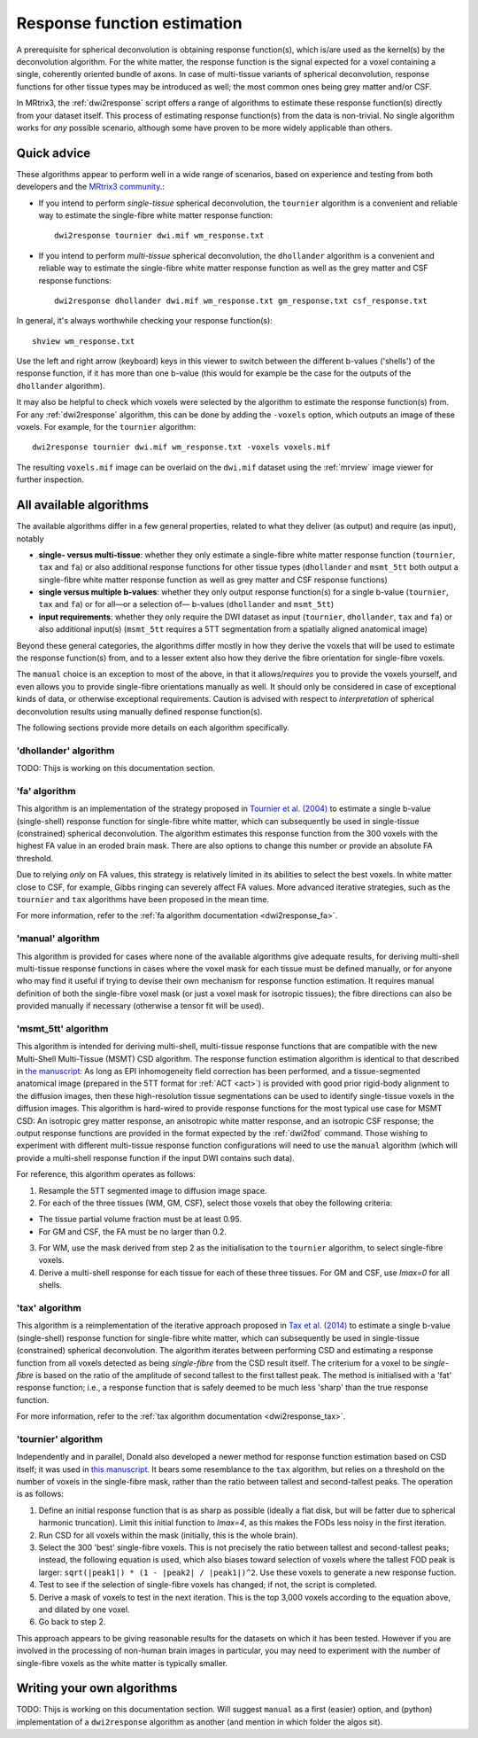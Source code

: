 .. _response_function_estimation:

Response function estimation
============================

A prerequisite for spherical deconvolution is obtaining response
function(s), which is/are used as the kernel(s) by the deconvolution
algorithm. For the white matter, the response function is the signal
expected for a voxel containing a single, coherently oriented bundle
of axons. In case of multi-tissue variants of spherical deconvolution,
response functions for other tissue types may be introduced as well;
the most common ones being grey matter and/or CSF.

In MRtrix3, the :ref:`dwi2response` script offers a range of algorithms
to estimate these response function(s) directly from your dataset itself.
This process of estimating response function(s) from the data is
non-trivial. No single algorithm works for *any* possible scenario,
although some have proven to be more widely applicable than others.

Quick advice
------------

These algorithms appear to perform well in a wide range of scenarios,
based on experience and testing from both developers and the
`MRtrix3 community <http://community.mrtrix.org>`__.:

-  If you intend to perform *single-tissue* spherical deconvolution,
   the ``tournier`` algorithm is a convenient and reliable way to
   estimate the single-fibre white matter response function:

   ::

      dwi2response tournier dwi.mif wm_response.txt

-  If you intend to perform *multi-tissue* spherical deconvolution,
   the ``dhollander`` algorithm is a convenient and reliable way to
   estimate the single-fibre white matter response function as well
   as the grey matter and CSF response functions:

   ::

      dwi2response dhollander dwi.mif wm_response.txt gm_response.txt csf_response.txt

In general, it's always worthwhile checking your response function(s):

::

   shview wm_response.txt
      
Use the left and right arrow (keyboard) keys in this viewer to switch
between the different b-values ('shells') of the response function, if
it has more than one b-value (this would for example be the case for
the outputs of the ``dhollander`` algorithm).

It may also be helpful to check which voxels were selected by the
algorithm to estimate the response function(s) from. For any
:ref:`dwi2response` algorithm, this can be done by adding the ``-voxels``
option, which outputs an image of these voxels. For example, for
the ``tournier`` algorithm:

::

   dwi2response tournier dwi.mif wm_response.txt -voxels voxels.mif
      
The resulting ``voxels.mif`` image can be overlaid on the ``dwi.mif``
dataset using the :ref:`mrview` image viewer for further inspection.

All available algorithms
------------------------

The available algorithms differ in a few general properties, related
to what they deliver (as output) and require (as input), notably

-  **single- versus multi-tissue**: whether they only estimate a
   single-fibre white matter response function (``tournier``, ``tax``
   and ``fa``) or also additional response functions for other tissue
   types (``dhollander`` and ``msmt_5tt`` both output a single-fibre
   white matter response function as well as grey matter and CSF
   response functions)

-  **single versus multiple b-values**: whether they only output
   response function(s) for a single b-value (``tournier``, ``tax``
   and ``fa``) or for all—or a selection of— b-values (``dhollander``
   and ``msmt_5tt``)
   
-  **input requirements**: whether they only require the DWI dataset
   as input (``tournier``, ``dhollander``, ``tax`` and ``fa``) or
   also additional input(s) (``msmt_5tt`` requires a 5TT segmentation
   from a spatially aligned anatomical image)
   
Beyond these general categories, the algorithms differ mostly in how
they derive the voxels that will be used to estimate the response
function(s) from, and to a lesser extent also how they derive the fibre
orientation for single-fibre voxels.

The ``manual`` choice is an exception to most of the above, in that it
allows/*requires* you to provide the voxels yourself, and even allows
you to provide single-fibre orientations manually as well. It should
only be considered in case of exceptional kinds of data, or otherwise
exceptional requirements. Caution is advised with respect to *interpretation*
of spherical deconvolution results using manually defined response
function(s).

The following sections provide more details on each algorithm specifically.

'dhollander' algorithm
^^^^^^^^^^^^^^^^^^^^^^

TODO: Thijs is working on this documentation section.

'fa' algorithm
^^^^^^^^^^^^^^

This algorithm is an implementation of the strategy proposed in
`Tournier et al. (2004) <http://www.sciencedirect.com/science/article/pii/S1053811904004100>`__
to estimate a single b-value (single-shell) response function for
single-fibre white matter, which can subsequently be used in single-tissue
(constrained) spherical deconvolution. The algorithm estimates this
response function from the 300 voxels with the highest FA value in an
eroded brain mask. There are also options to change this number or
provide an absolute FA threshold.

Due to relying *only* on FA values, this strategy is relatively
limited in its abilities to select the best voxels. In white matter
close to CSF, for example, Gibbs ringing can severely affect FA values.
More advanced iterative strategies, such as the ``tournier`` and ``tax``
algorithms have been proposed in the mean time.

For more information, refer to the
:ref:`fa algorithm documentation <dwi2response_fa>`.

'manual' algorithm
^^^^^^^^^^^^^^^^^^

This algorithm is provided for cases where none of the available
algorithms give adequate results, for deriving multi-shell multi-tissue
response functions in cases where the voxel mask for each tissue must be
defined manually, or for anyone who may find it useful if trying to
devise their own mechanism for response function estimation. It requires
manual definition of both the single-fibre voxel mask (or just a voxel
mask for isotropic tissues); the fibre directions can also be provided
manually if necessary (otherwise a tensor fit will be used).

'msmt_5tt' algorithm
^^^^^^^^^^^^^^^^^^^^

This algorithm is intended for deriving multi-shell, multi-tissue
response functions that are compatible with the new Multi-Shell
Multi-Tissue (MSMT) CSD algorithm. The response function estimation
algorithm is identical to that described in `the
manuscript <http://linkinghub.elsevier.com/retrieve/pii/S1053-8119(14)00644-2>`__:
As long as EPI inhomogeneity field correction has been performed, and a
tissue-segmented anatomical image (prepared in the 5TT format for
:ref:`ACT <act>`) is provided with good
prior rigid-body alignment to the diffusion images, then these
high-resolution tissue segmentations can be used to identify
single-tissue voxels in the diffusion images. This algorithm is
hard-wired to provide response functions for the most typical use case
for MSMT CSD: An isotropic grey matter response, an anisotropic white
matter response, and an isotropic CSF response; the output response
functions are provided in the format expected by the :ref:`dwi2fod`
command. Those wishing to experiment with different multi-tissue
response function configurations will need to use the ``manual``
algorithm (which will provide a multi-shell response function if the
input DWI contains such data).

For reference, this algorithm operates as follows:

1. Resample the 5TT segmented image to diffusion image space.

2. For each of the three tissues (WM, GM, CSF), select those voxels that
   obey the following criteria:

-  The tissue partial volume fraction must be at least 0.95.

-  For GM and CSF, the FA must be no larger than 0.2.

3. For WM, use the mask derived from step 2 as the initialisation to the
   ``tournier`` algorithm, to select single-fibre voxels.

4. Derive a multi-shell response for each tissue for each of these three
   tissues. For GM and CSF, use *lmax=0* for all shells.

'tax' algorithm
^^^^^^^^^^^^^^^

This algorithm is a reimplementation of the iterative approach proposed in
`Tax et al. (2014) <http://www.sciencedirect.com/science/article/pii/S1053811913008367>`__
to estimate a single b-value (single-shell) response function for
single-fibre white matter, which can subsequently be used in single-tissue
(constrained) spherical deconvolution. The algorithm iterates between
performing CSD and estimating a response function from all voxels detected
as being `single-fibre` from the CSD result itself. The criterium for
a voxel to be `single-fibre` is based on the ratio of the amplitude of
second tallest to the first tallest peak. The method is initialised with
a 'fat' response function; i.e., a response function that is safely deemed
to be much less 'sharp' than the true response function. 



For more information, refer to the
:ref:`tax algorithm documentation <dwi2response_tax>`.

'tournier' algorithm
^^^^^^^^^^^^^^^^^^^^

Independently and in parallel, Donald also developed a newer method for
response function estimation based on CSD itself; it was used in `this
manuscript <http://dx.doi.org/10.1002/nbm.3017>`__. It bears some
resemblance to the ``tax`` algorithm, but relies on a threshold on the
number of voxels in the single-fibre mask, rather than the ratio between
tallest and second-tallest peaks. The operation is as follows:

1. Define an initial response function that is as sharp as possible
   (ideally a flat disk, but will be fatter due to spherical harmonic
   truncation). Limit this initial function to *lmax=4*, as this makes
   the FODs less noisy in the first iteration.

2. Run CSD for all voxels within the mask (initially, this is the whole
   brain).

3. Select the 300 'best' single-fibre voxels. This is not precisely the
   ratio between tallest and second-tallest peaks; instead, the
   following equation is used, which also biases toward selection of
   voxels where the tallest FOD peak is larger:
   ``sqrt(|peak1|) * (1 - |peak2| / |peak1|)^2``. Use these voxels to
   generate a new response fuction.

4. Test to see if the selection of single-fibre voxels has changed; if
   not, the script is completed.

5. Derive a mask of voxels to test in the next iteration. This is the
   top 3,000 voxels according to the equation above, and dilated by one
   voxel.

6. Go back to step 2.

This approach appears to be giving reasonable results for the datasets
on which it has been tested. However if you are involved in the
processing of non-human brain images in particular, you may need to
experiment with the number of single-fibre voxels as the white matter is
typically smaller.

Writing your own algorithms
---------------------------

TODO: Thijs is working on this documentation section. Will suggest ``manual``
as a first (easier) option, and (python) implementation of a ``dwi2response``
algorithm as another (and mention in which folder the algos sit).

